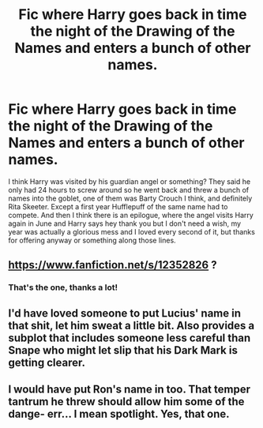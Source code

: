 #+TITLE: Fic where Harry goes back in time the night of the Drawing of the Names and enters a bunch of other names.

* Fic where Harry goes back in time the night of the Drawing of the Names and enters a bunch of other names.
:PROPERTIES:
:Author: blackhole_124
:Score: 12
:DateUnix: 1579795066.0
:DateShort: 2020-Jan-23
:FlairText: What's That Fic?
:END:
I think Harry was visited by his guardian angel or something? They said he only had 24 hours to screw around so he went back and threw a bunch of names into the goblet, one of them was Barty Crouch I think, and definitely Rita Skeeter. Except a first year Hufflepuff of the same name had to compete. And then I think there is an epilogue, where the angel visits Harry again in June and Harry says hey thank you but I don't need a wish, my year was actually a glorious mess and I loved every second of it, but thanks for offering anyway or something along those lines.


** [[https://www.fanfiction.net/s/12352826]] ?
:PROPERTIES:
:Author: ceplma
:Score: 2
:DateUnix: 1579795842.0
:DateShort: 2020-Jan-23
:END:

*** That's the one, thanks a lot!
:PROPERTIES:
:Author: blackhole_124
:Score: 1
:DateUnix: 1579800181.0
:DateShort: 2020-Jan-23
:END:


** I'd have loved someone to put Lucius' name in that shit, let him sweat a little bit. Also provides a subplot that includes someone less careful than Snape who might let slip that his Dark Mark is getting clearer.
:PROPERTIES:
:Author: Futcharist
:Score: 2
:DateUnix: 1579814088.0
:DateShort: 2020-Jan-24
:END:


** I would have put Ron's name in too. That temper tantrum he threw should allow him some of the dange- err... I mean spotlight. Yes, that one.
:PROPERTIES:
:Author: Nyanmaru_San
:Score: -1
:DateUnix: 1579808953.0
:DateShort: 2020-Jan-23
:END:
